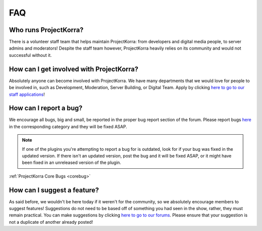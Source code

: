 .. _generalfaq:

===
FAQ
===

Who runs ProjectKorra?
======================

There is a volunteer staff team that helps maintain ProjectKorra: from developers and digital media
people, to server admins and moderators! Despite the staff team however, ProjectKorra heavily relies
on its community and would not successful without it.

How can I get involved with ProjectKorra?
=========================================

Absolutely anyone can become involved with ProjectKorra. We have many departments that we would
love for people to be involved in, such as Development, Moderation, Server Building, or Digital
Team. Apply by clicking `here to go to our staff applications <https://projectkorra.com/join-the-team/>`_!

How can I report a bug?
=======================

We encourage all bugs, big and small, be reported in the proper bug report section of the forum.
Please report bugs `here <https://projectkorra.com/forum/categories/help-and-support.91/>`_
in the corresponding category and they will be fixed ASAP.

.. note:: If one of the plugins you're attempting to report a bug for is outdated, look for if your
          bug was fixed in the updated version. If there isn't an updated version, post the bug and it will
          be fixed ASAP, or it might have been fixed in an unreleased version of the plugin.

:ref:`ProjectKorra Core Bugs <corebug>`

How can I suggest a feature?
============================

As said before, we wouldn't be here today if it weren't for the community, so we absolutely
encourage members to suggest features! Suggestions do not need to be based off of something
you had seen in the show, rather, they must remain practical. You can make suggestions by
clicking `here to go to our forums <https://projectkorra.com/forum/forums/suggestions.8/>`_.
Please ensure that your suggestion is not a duplicate of another already posted!
